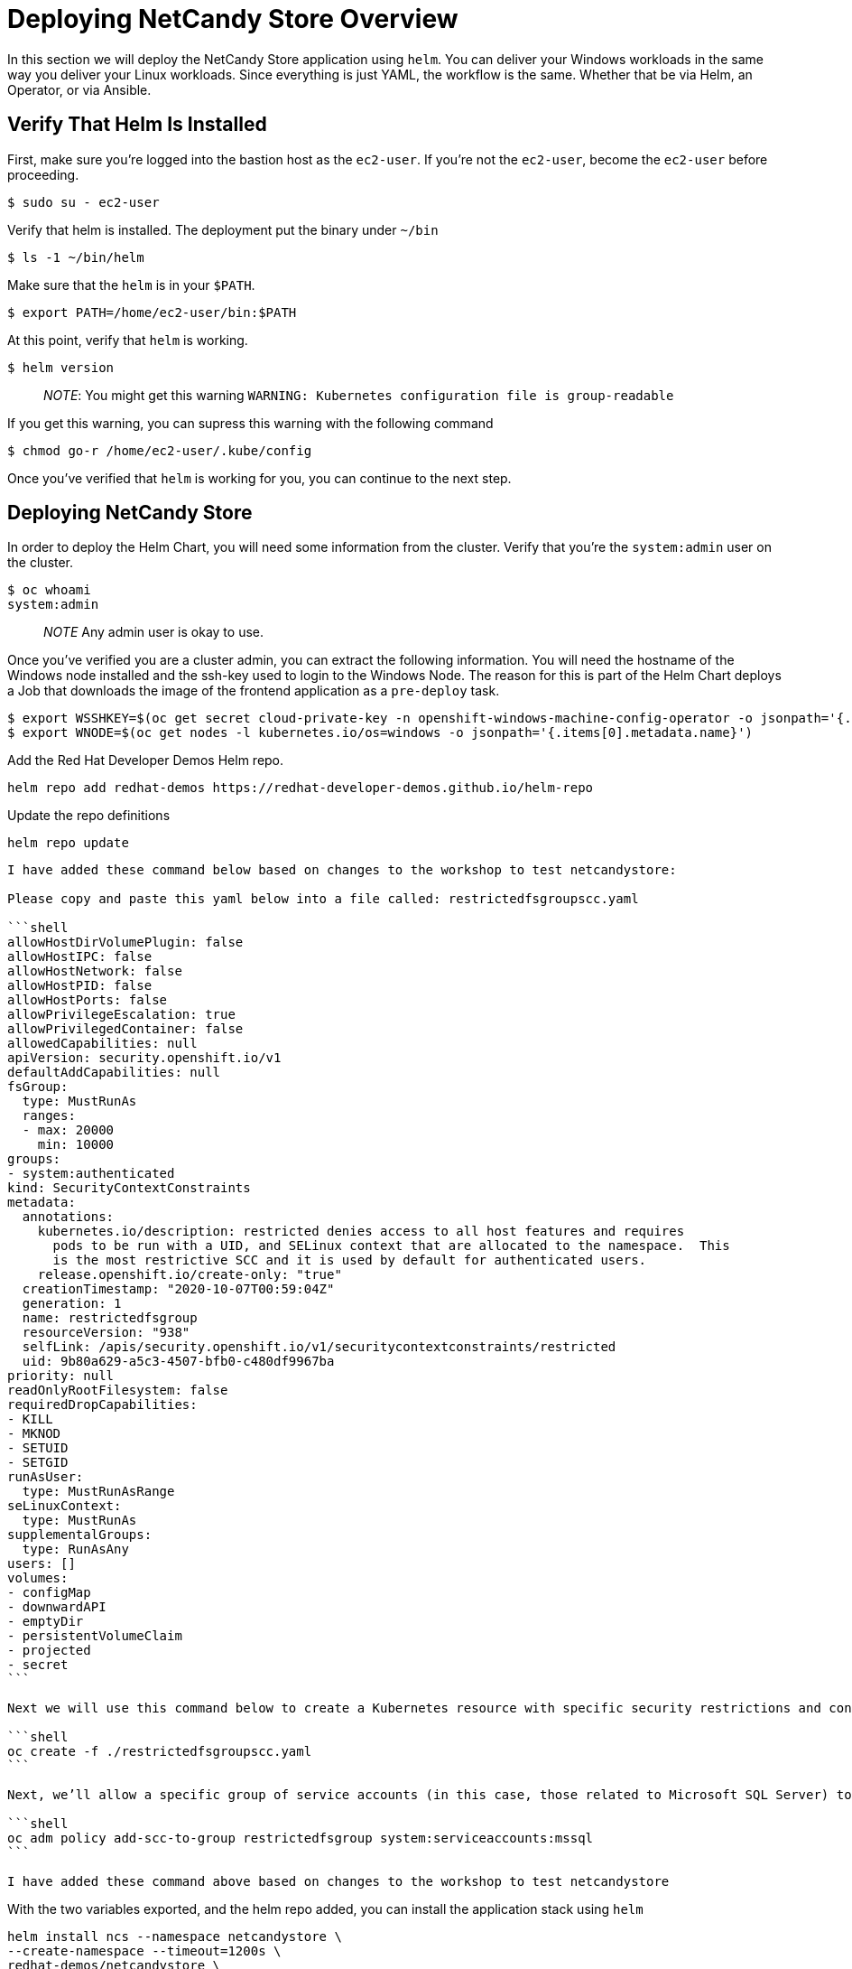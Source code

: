 # Deploying NetCandy Store Overview

In this section we will deploy the NetCandy Store application using `helm`. You can deliver your Windows workloads in the same way you deliver your Linux workloads. Since everything is just YAML, the workflow is the same. Whether that be via Helm, an Operator, or via Ansible.

## Verify That Helm Is Installed

First, make sure you're logged into the bastion host as the `ec2-user`. If you're not the `ec2-user`, become the `ec2-user` before proceeding.

```shell
$ sudo su - ec2-user
```

Verify that helm is installed. The deployment put the binary under `~/bin`

```shell
$ ls -1 ~/bin/helm
```

Make sure that the `helm` is in your `$PATH`.

```shell
$ export PATH=/home/ec2-user/bin:$PATH
```

At this point, verify that `helm` is working.

```shell
$ helm version
```

> __NOTE__: You might get this warning `WARNING: Kubernetes configuration file is group-readable`

If you get this warning, you can supress this warning with the following command

```shell
$ chmod go-r /home/ec2-user/.kube/config
```

Once you've verified that `helm` is working for you, you can continue to the next step.


## Deploying NetCandy Store

In order to deploy the Helm Chart, you will need some information from the cluster. Verify that you're the `system:admin` user on the cluster.

```shell
$ oc whoami
system:admin
```

> __NOTE__ Any admin user is okay to use.

Once you've verified you are a cluster admin, you can extract the following information. You will need the hostname of the Windows node installed and the ssh-key used to login to the Windows Node. The reason for this is part of the Helm Chart deploys a Job that downloads the image of the frontend application as a `pre-deploy` task.

```shell
$ export WSSHKEY=$(oc get secret cloud-private-key -n openshift-windows-machine-config-operator -o jsonpath='{.data.private-key\.pem}')
$ export WNODE=$(oc get nodes -l kubernetes.io/os=windows -o jsonpath='{.items[0].metadata.name}')
```

Add the Red Hat Developer Demos Helm repo.

```shell
helm repo add redhat-demos https://redhat-developer-demos.github.io/helm-repo
```

Update the repo definitions

```shell
helm repo update
```


------
I have added these command below based on changes to the workshop to test netcandystore:

Please copy and paste this yaml below into a file called: restrictedfsgroupscc.yaml

```shell
allowHostDirVolumePlugin: false
allowHostIPC: false
allowHostNetwork: false
allowHostPID: false
allowHostPorts: false
allowPrivilegeEscalation: true
allowPrivilegedContainer: false
allowedCapabilities: null
apiVersion: security.openshift.io/v1
defaultAddCapabilities: null
fsGroup:
  type: MustRunAs
  ranges: 
  - max: 20000
    min: 10000 
groups:
- system:authenticated
kind: SecurityContextConstraints
metadata:
  annotations:
    kubernetes.io/description: restricted denies access to all host features and requires
      pods to be run with a UID, and SELinux context that are allocated to the namespace.  This
      is the most restrictive SCC and it is used by default for authenticated users.
    release.openshift.io/create-only: "true"
  creationTimestamp: "2020-10-07T00:59:04Z"
  generation: 1
  name: restrictedfsgroup
  resourceVersion: "938"
  selfLink: /apis/security.openshift.io/v1/securitycontextconstraints/restricted
  uid: 9b80a629-a5c3-4507-bfb0-c480df9967ba
priority: null
readOnlyRootFilesystem: false
requiredDropCapabilities:
- KILL
- MKNOD
- SETUID
- SETGID
runAsUser:
  type: MustRunAsRange
seLinuxContext:
  type: MustRunAs
supplementalGroups:
  type: RunAsAny
users: []
volumes:
- configMap
- downwardAPI
- emptyDir
- persistentVolumeClaim
- projected
- secret
```

Next we will use this command below to create a Kubernetes resource with specific security restrictions and context constraints within the OpenShift cluster.

```shell
oc create -f ./restrictedfsgroupscc.yaml
```

Next, we’ll allow a specific group of service accounts (in this case, those related to Microsoft SQL Server) to follow the strict security rules defined by the "restrictedfsgroup" Security Context Constraints in the OpenShift system.

```shell
oc adm policy add-scc-to-group restrictedfsgroup system:serviceaccounts:mssql
```

I have added these command above based on changes to the workshop to test netcandystore
------

With the two variables exported, and the helm repo added, you can install the application stack using `helm`

```shell
helm install ncs --namespace netcandystore \
--create-namespace --timeout=1200s \
redhat-demos/netcandystore \
--set ssh.hostkey=${WSSHKEY} --set ssh.hostname=${WNODE}

```

This will look like it's "hanging" or "stuck". It's not! What's happening is that the image is getting pulled into the Windows node. As stated before, Windows containers can be very big (a "small" container is about 5GB in size), so it might take some time.

After some time, you should see the following return.

```text
NAME: ncs
LAST DEPLOYED: Sun Mar 28 00:16:05 2021
NAMESPACE: netcandystore
STATUS: deployed
REVISION: 1
TEST SUITE: None
NOTES:
1. Get the application URL by running these commands:
oc get route netcandystore -n netcandystore -o jsonpath='{.spec.host}{"\n"}'

2. NOTE: The Windows container deployed only supports the following OS:

Windows Version:
=============
Windows Server 2019 Release 1809

Build Version:
=============

Major  Minor  Build  Revision
-----  -----  -----  --------
10     0      17763  0
```

This means it's deployed successfully!

> __NOTE__ This helm chart can be deployed on any cluster running **Windows Server 2019 Release 1809**. If you want to deploy it with **Windows Server 2019 Release 1909** (on VMware), use this image instead: `quay.io/gfontana/netcandystore:servercore1909`. To do so, use the command below when installing the helm chart:

```shell
helm install ncs --namespace netcandystore \
--create-namespace --timeout=1200s \
redhat-demos/netcandystore \
--set ssh.hostkey=${WSSHKEY} --set ssh.hostname=${WNODE} \
--set netcandy.image=quay.io/gfontana/netcandystore:servercore1909
```

